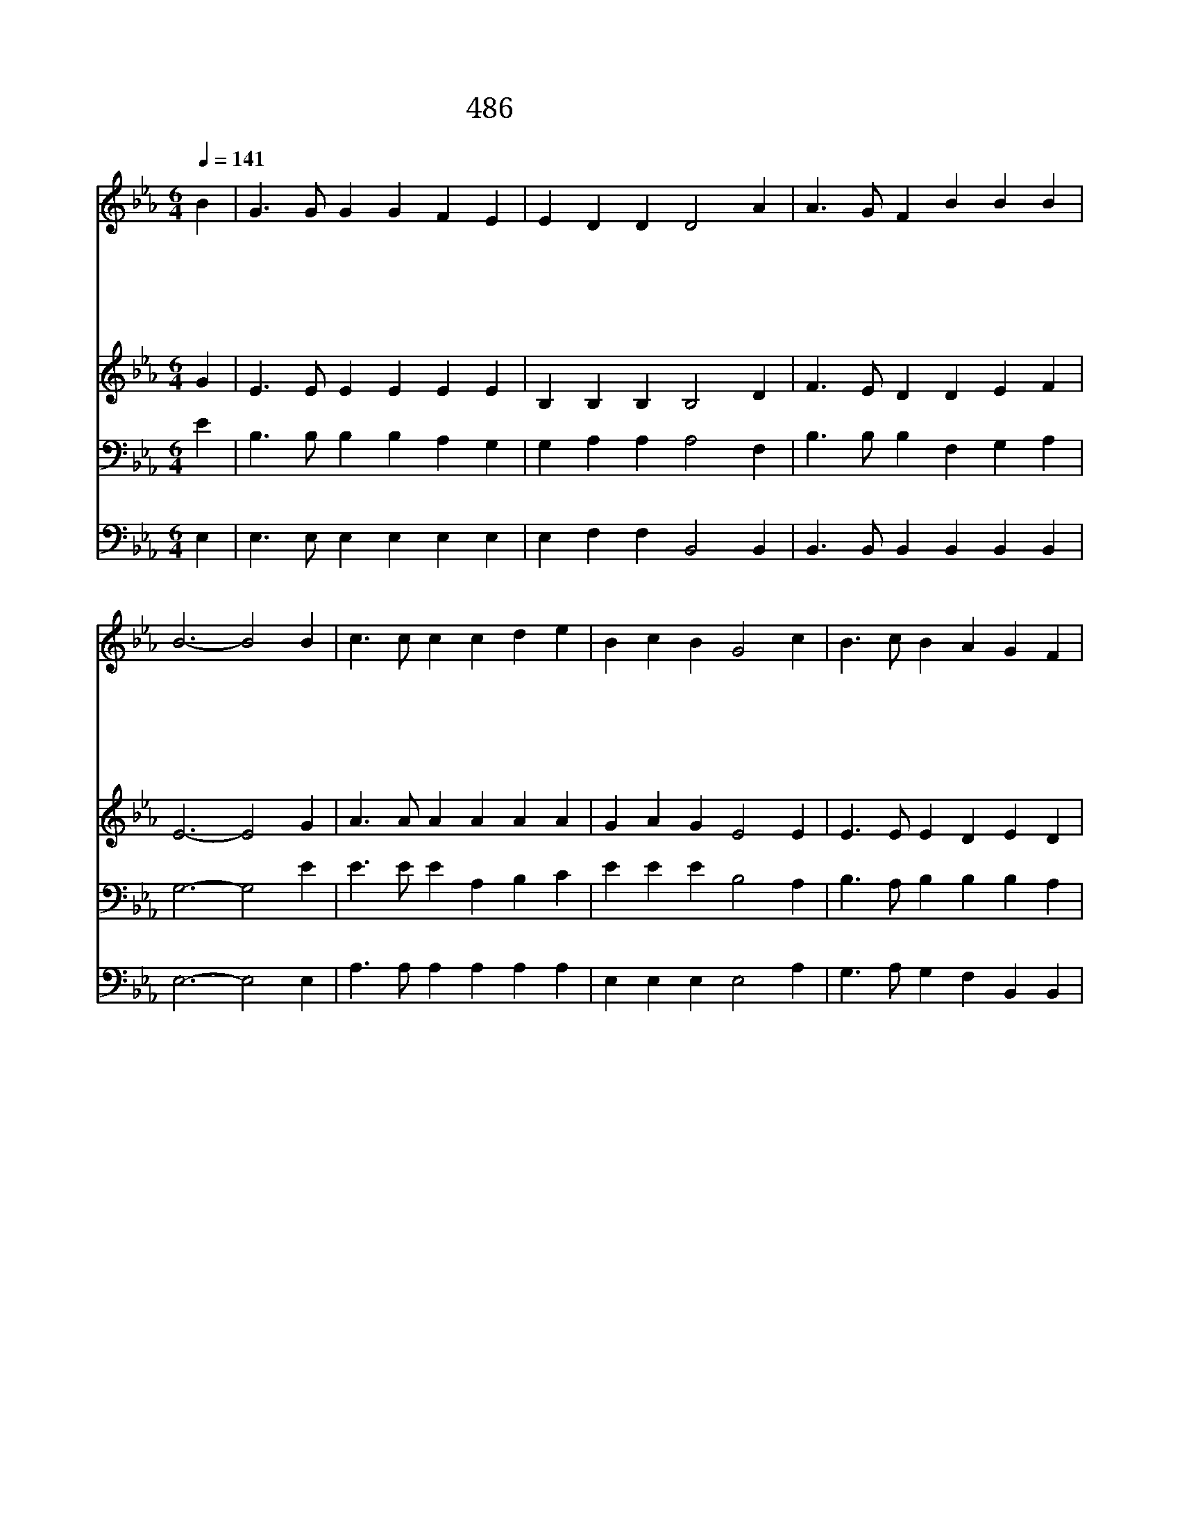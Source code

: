 X:368
T:486 주 예수여 은혜를
Z:Anonymous/Anonymous
Z:Copyright © 1998 by ÀüµµÈ¯
Z:All Rights Reserved
%%score 1 2 3 4
L:1/4
Q:1/4=141
M:6/4
I:linebreak $
K:Eb
V:1 treble
V:2 treble
V:3 bass
V:4 bass
V:1
 B | G3/2 G/ G G F E | E D D D2 A | A3/2 G/ F B B B | B3- B2 B | c3/2 c/ c c d e | B c B G2 c | %7
w: 주|예 수 여 은 혜 를|내 려 주 사 곧|충 만 케 하 옵 소|서 * 이|주 리 고 목 마 른|나 에 맘 에 주|
w: 주|예 수 여 죄 에 서|풀 어 주 사 날|정 경 케 하 옵 소|서 * 이|세 상 의 유 혹 이|나 의 맘 에 틈|
w: 옛|야 곱 이 천 사 와|씨 름 하 던 그|믿 음 을 주 옵 소|서 * 이|세 상 의 물 결 이|흉 흉 해 도 날|
w: 주|예 수 여 완 전 한|주 의 사 랑 나|받 기 를 원 합 니|다 * 그|사 랑 이 내 맘 에|충 만 하 여 날|
w: 내|마 음 에 임 하 신|주 의 성 령 늘|계 실 줄 믿 습 니|다 * 큰|은 사 를 나 에 게|부 어 주 사 주|
 B3/2 c/ B A G F | E3- E2 e | d3/2 d/ d d c d | e3 B2 e | d3/2 c/ B =A B c | B3- B2 A | %13
w: 성 령 을 부 으 소|서 * 주|예 수 여 충 만 한|은 혜 내|영 혼 에 부 으 소|서 * 주|
w: 못 타 게 하 옵 소|서 * *|||||
w: 평 안 케 하 옵 소|서 * *|||||
w: 기 쁘 게 하 옵 소|서 * *|||||
w: 섬 기 게 하 옵 소|서 * *|||||
 G3/2 G/ G A B c | B3 e2 c | B3/2 =A/ B E2 F | E3- E2 |] |] %18
w: 예 수 만 나 의 힘|되 고 내|만 족 함 됩 니|다 *||
w: |||||
w: |||||
w: |||||
w: |||||
V:2
 G | E3/2 E/ E E E E | B, B, B, B,2 D | F3/2 E/ D D E F | E3- E2 G | A3/2 A/ A A A A | G A G E2 E | %7
 E3/2 E/ E D E D | E3- E2 G | A3/2 A/ A A A A | G3 G2 G | F3/2 F/ F F D E | D3- D2 D | %13
 E3/2 E/ E E E E | E3 E2 E | E3/2 E/ E C2 B, | B,3- B,2 |] |] %18
V:3
 E | B,3/2 B,/ B, B, A, G, | G, A, A, A,2 F, | B,3/2 B,/ B, F, G, A, | G,3- G,2 E | %5
 E3/2 E/ E A, B, C | E E E B,2 A, | B,3/2 A,/ B, B, B, A, | G,3- G,2 B, | B,3/2 B,/ B, B, B, B, | %10
 B,3 E2 B, | B,3/2 E/ D C B, =A, | B,3- B,2 B, | B,3/2 B,/ _D C B, A, | G,3 G,2 A, | %15
 G,3/2 F,/ G,/B,/ =A,2 _A, | G,3- G,2 |] |] %18
V:4
 E, | E,3/2 E,/ E, E, E, E, | E, F, F, B,,2 B,, | B,,3/2 B,,/ B,, B,, B,, B,, | E,3- E,2 E, | %5
 A,3/2 A,/ A, A, A, A, | E, E, E, E,2 A, | G,3/2 A,/ G, F, B,, B,, | E,3- E,2 E, | %9
 B,,3/2 B,,/ B,, B,, B,, B,, | E,3 E,2 E, | F,3/2 F,/ F, F, F, F, | B,,3- B,,2 B,, | %13
 E,3/2 E,/ E, A, G, A, | E,3 C,2 A,, | B,,3/2 B,,/ B,, F,,2 B,, | E,3- E,2 |] |] %18

